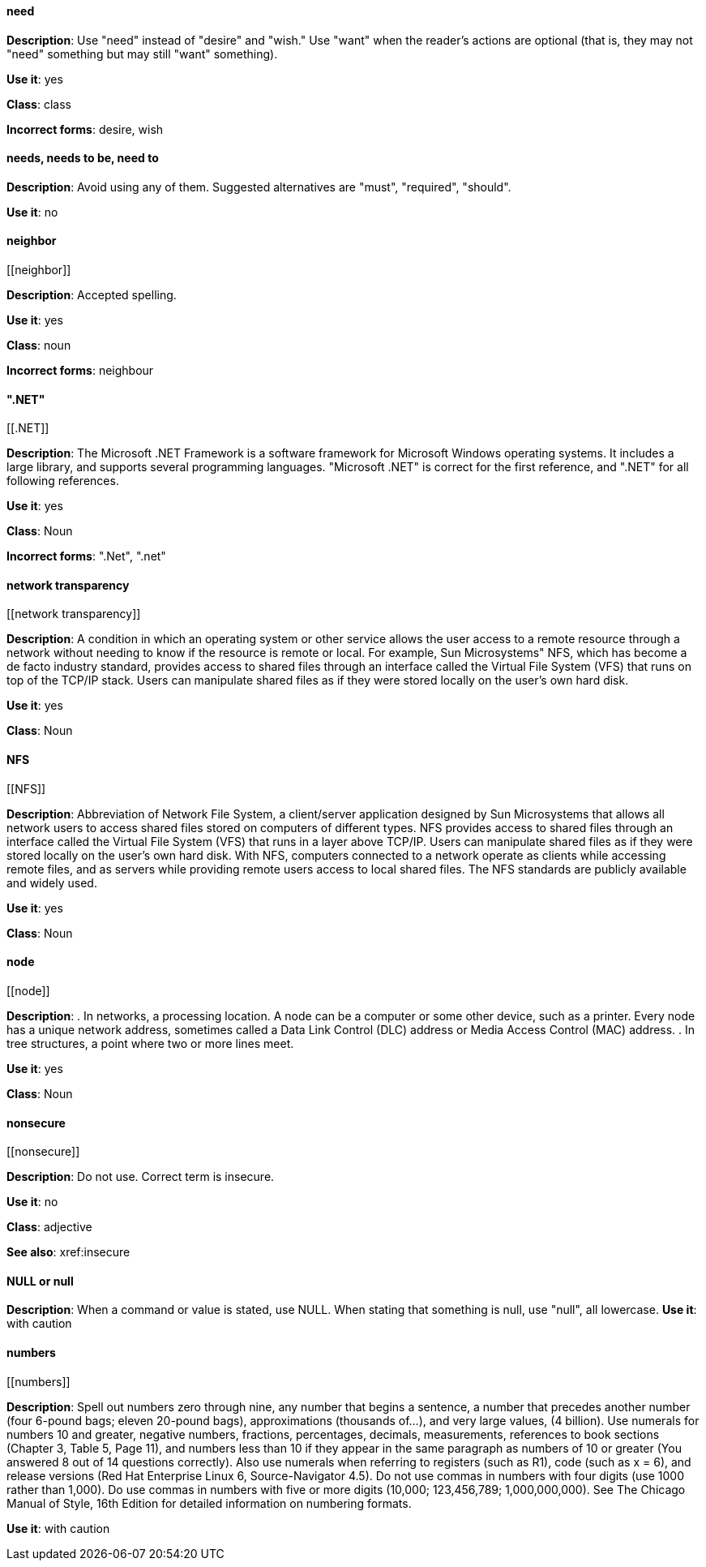 [discrete]
==== need
[[need]]
*Description*: Use "need" instead of "desire" and "wish." Use "want" when the reader's actions are optional (that is, they may not "need" something but may still "want" something). 

*Use it*: yes

*Class*: class

*Incorrect forms*: desire, wish

[discrete]
==== needs, needs to be, need to
[[needs, needs to be, need to]]

*Description*: Avoid using any of them. Suggested alternatives are "must", "required", "should".

*Use it*: no

[discrete]
==== ⁠neighbor
[[⁠neighbor]]

*Description*: Accepted spelling.

*Use it*: yes

*Class*: noun

*Incorrect forms*: neighbour

[discrete]
==== ".NET"
[[.NET]]

*Description*: The Microsoft .NET Framework is a software framework for Microsoft Windows operating systems. It includes a large library, and supports several programming languages.
    "Microsoft .NET" is correct for the first reference, and ".NET" for all following references. 

*Use it*: yes

*Class*: Noun

*Incorrect forms*: ".Net", ".net"

[discrete]
====  ⁠network transparency
[[⁠network transparency]]

*Description*: A condition in which an operating system or other service allows the user access to a remote resource through a network without needing to know if the resource is remote or local. For example, Sun Microsystems" NFS, which has become a de facto industry standard, provides access to shared files through an interface called the Virtual File System (VFS) that runs on top of the TCP/IP stack. Users can manipulate shared files as if they were stored locally on the user's own hard disk. 

*Use it*: yes

*Class*: Noun

[discrete]
==== ⁠NFS
[[⁠NFS]]

*Description*: Abbreviation of Network File System, a client/server application designed by Sun Microsystems that allows all network users to access shared files stored on computers of different types. NFS provides access to shared files through an interface called the Virtual File System (VFS) that runs in a layer above TCP/IP. Users can manipulate shared files as if they were stored locally on the user's own hard disk.
    With NFS, computers connected to a network operate as clients while accessing remote files, and as servers while providing remote users access to local shared files. The NFS standards are publicly available and widely used. 

*Use it*: yes

*Class*: Noun

[discrete]
==== ⁠node
[[⁠node]]

*Description*:  . In networks, a processing location. A node can be a computer or some other device, such as a printer. Every node has a unique network address, sometimes called a Data Link Control (DLC) address or Media Access Control (MAC) address.
        . In tree structures, a point where two or more lines meet. 

*Use it*: yes

*Class*: Noun

[discrete]
==== ⁠nonsecure
[[⁠nonsecure]]

*Description*: Do not use. Correct term is insecure.

*Use it*: no

*Class*: adjective

*See also*: xref:insecure

[discrete]
==== NULL or null
[[NULL,null]]

*Description*: When a command or value is stated, use NULL. When stating that something is null, use "null", all lowercase. 
*Use it*: with caution

[discrete]
==== ⁠numbers
[[⁠numbers]]

*Description*: Spell out numbers zero through nine, any number that begins a sentence, a number that precedes another number (four 6-pound bags; eleven 20-pound bags), approximations (thousands of…), and very large values, (4 billion). Use numerals for numbers 10 and greater, negative numbers, fractions, percentages, decimals, measurements, references to book sections (Chapter 3, Table 5, Page 11), and numbers less than 10 if they appear in the same paragraph as numbers of 10 or greater (You answered 8 out of 14 questions correctly). Also use numerals when referring to registers (such as R1), code (such as x = 6), and release versions (Red Hat Enterprise Linux 6, Source-Navigator 4.5).
    Do not use commas in numbers with four digits (use 1000 rather than 1,000). Do use commas in numbers with five or more digits (10,000; 123,456,789; 1,000,000,000).
    See The Chicago Manual of Style, 16th Edition for detailed information on numbering formats. 

*Use it*: with caution
